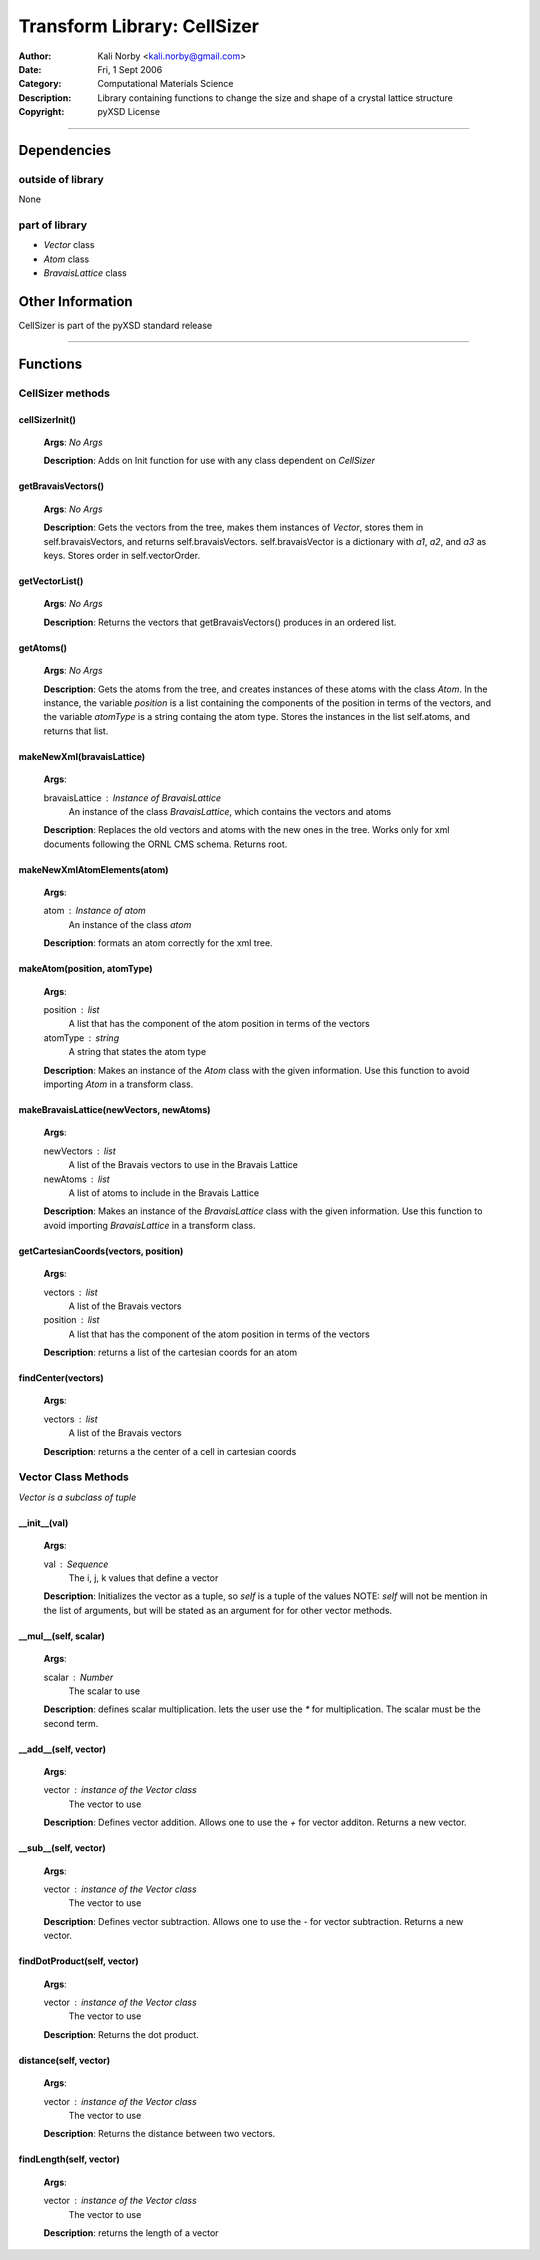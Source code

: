============================
Transform Library: CellSizer
============================

:Author: Kali Norby <kali.norby@gmail.com>
:Date: Fri, 1 Sept 2006
:Category: Computational Materials Science
:Description: Library containing functions to change the size and shape of a crystal lattice structure
:Copyright: pyXSD License

.. contents:

------------------

Dependencies
============

outside of library
------------------

None

part of library
---------------

- `Vector` class
- `Atom` class
- `BravaisLattice` class

Other Information
=================

CellSizer is part of the pyXSD standard release

-------------------

Functions
=========

CellSizer methods
-----------------

cellSizerInit()
+++++++++++++++

 **Args**: *No Args*

 **Description**: Adds on Init function for use with any class dependent on *CellSizer*


getBravaisVectors()
+++++++++++++++++++

 **Args**: *No Args*

 **Description**: Gets the vectors from the tree, makes them instances of *Vector*, 
 stores them in self.bravaisVectors, and returns self.bravaisVectors. self.bravaisVector
 is a dictionary with `a1`, `a2`, and `a3` as keys. Stores order in self.vectorOrder.

getVectorList()
+++++++++++++++

 **Args**: *No Args*

 **Description**: Returns the vectors that getBravaisVectors() produces in an ordered
 list.

getAtoms()
+++++++++++

 **Args**: *No Args*

 **Description**: Gets the atoms from the tree, and creates instances of these atoms with the class  *Atom*.
 In the instance, the variable `position` is a list containing the components of the position in  terms of
 the vectors, and the variable `atomType` is a string containg the atom type. Stores the instances  in the
 list self.atoms, and returns that list.


makeNewXml(bravaisLattice)
++++++++++++++++++++++++++

 **Args**:

 bravaisLattice : Instance of *BravaisLattice*
     An instance of the class *BravaisLattice*, which contains the vectors and atoms
    
 **Description**: Replaces the old vectors and atoms with the new ones in the tree.
 Works only for xml documents following the ORNL CMS schema. Returns root.

makeNewXmlAtomElements(atom)
++++++++++++++++++++++++++++

 **Args**:

 atom : Instance of *atom*
     An instance of the class *atom*
    
 **Description**: formats an atom correctly for the xml tree.


makeAtom(position, atomType)
++++++++++++++++++++++++++++

 **Args**:

 position : list
     A list that has the component of the atom position in terms of the vectors
 atomType : string
     A string that states the atom type
    
 **Description**: Makes an instance of the *Atom* class with the given information.
 Use this function to avoid importing *Atom* in a transform class.

makeBravaisLattice(newVectors, newAtoms)
++++++++++++++++++++++++++++++++++++++++

 **Args**:

 newVectors : list
     A list of the Bravais vectors to use in the Bravais Lattice
 newAtoms : list
     A list of atoms to include in the Bravais Lattice
    
 **Description**: Makes an instance of the *BravaisLattice* class with the given information.
 Use this function to avoid importing *BravaisLattice* in a transform class.

getCartesianCoords(vectors, position)
+++++++++++++++++++++++++++++++++++++

 **Args**:

 vectors : list
     A list of the Bravais vectors
 position : list
     A list that has the component of the atom position in terms of the vectors
    
 **Description**: returns a list of the cartesian coords for an atom


findCenter(vectors)
+++++++++++++++++++

 **Args**:

 vectors : list
     A list of the Bravais vectors
    
 **Description**: returns a the center of a cell in cartesian coords


Vector Class Methods
--------------------

*Vector is a subclass of tuple*

__init__(val)
++++++++++++++

 **Args**:

 val : Sequence
    The i, j, k values that define a vector
    
 **Description**: Initializes the vector as a tuple, so `self` is a tuple of the values
 NOTE: `self` will not be mention in the list of arguments, but will be stated as an
 argument for for other vector methods.

__mul__(self, scalar)
+++++++++++++++++++++

 **Args**:

 scalar : Number
     The scalar to use
    
 **Description**: defines scalar multiplication. lets the user use the `\*` for multiplication.
 The scalar must be the second term.


__add__(self, vector)
+++++++++++++++++++++

 **Args**:

 vector : instance of the *Vector* class
     The vector to use
    
 **Description**: Defines vector addition. Allows one to use the *+* for vector additon.
 Returns a new vector.


__sub__(self, vector)
+++++++++++++++++++++

 **Args**:

 vector : instance of the *Vector* class
     The vector to use
    
 **Description**: Defines vector subtraction. Allows one to use the *-* for vector subtraction.
 Returns a new vector.


findDotProduct(self, vector)
++++++++++++++++++++++++++++

 **Args**:

 vector : instance of the *Vector* class
     The vector to use
    
 **Description**: Returns the dot product.


distance(self, vector)
++++++++++++++++++++++

 **Args**:

 vector : instance of the *Vector* class
     The vector to use
    
 **Description**: Returns the distance between two vectors.


findLength(self, vector)
++++++++++++++++++++++++

 **Args**:

 vector : instance of the *Vector* class
     The vector to use
    
 **Description**: returns the length of a vector

